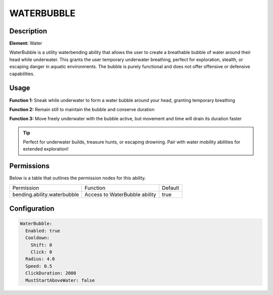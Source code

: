 .. waterbubble:
###############
WATERBUBBLE
###############

Description
###########

**Element:** Water

WaterBubble is a utility waterbending ability that allows the user to create a breathable bubble of water around their head while underwater. This grants the user temporary underwater breathing, perfect for exploration, stealth, or escaping danger in aquatic environments. The bubble is purely functional and does not offer offensive or defensive capabilities.

Usage
#####

**Function 1:** Sneak while underwater to form a water bubble around your head, granting temporary breathing

**Function 2:** Remain still to maintain the bubble and conserve duration

**Function 3:** Move freely underwater with the bubble active, but movement and time will drain its duration faster

.. tip:: Perfect for underwater builds, treasure hunts, or escaping drowning. Pair with water mobility abilities for extended exploration!

Permissions
###########
Below is a table that outlines the permission nodes for this ability.

+----------------------------------------+-------------------------------+---------+
| Permission                             | Function                      | Default |
+----------------------------------------+-------------------------------+---------+
| bending.ability.waterbubble            | Access to WaterBubble ability | true    |
+----------------------------------------+-------------------------------+---------+

Configuration
#############

.. code:: YAML

    WaterBubble:
      Enabled: true
      Cooldown:
        Shift: 0
        Click: 0
      Radius: 4.0
      Speed: 0.5
      ClickDuration: 2000
      MustStartAboveWater: false
